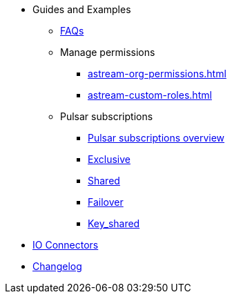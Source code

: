 * Guides and Examples
** xref:astream-faq.adoc[FAQs]
** Manage permissions
*** xref:astream-org-permissions.adoc[]
*** xref:astream-custom-roles.adoc[]
** Pulsar subscriptions
*** xref:astream-subscriptions.adoc[Pulsar subscriptions overview]
*** xref:astream-subscriptions-exclusive.adoc[Exclusive]
*** xref:astream-subscriptions-shared.adoc[Shared]
*** xref:astream-subscriptions-failover.adoc[Failover]
*** xref:astream-subscriptions-keyshared.adoc[Key_shared]
* xref:streaming-learning:pulsar-io:connectors/index.adoc[IO Connectors]
* xref:operations:astream-release-notes.adoc[Changelog]